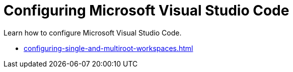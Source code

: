 :_content-type: CONCEPT
:description: Configuring Microsoft Visual Studio Code
:keywords: vscode, workspace
:navtitle: Configuring Microsoft Visual Studio Code
//:page-aliases:

[id="configuring-microsoft-visual-studio-code"]
= Configuring Microsoft Visual Studio Code

Learn how to configure Microsoft Visual Studio Code.

* xref:configuring-single-and-multiroot-workspaces.adoc[]
